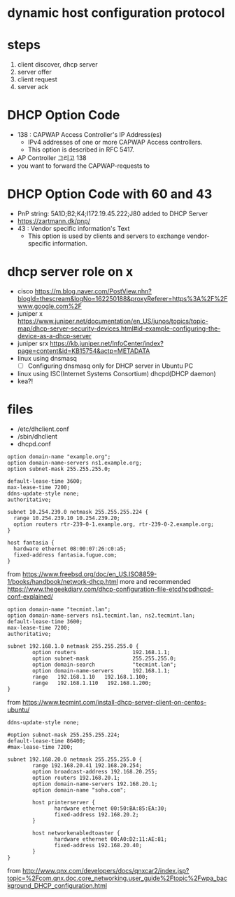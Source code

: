 * dynamic host configuration protocol

* steps

1. client discover, dhcp server
2. server offer
3. client request
4. server ack

* DHCP Option Code

- 138 : CAPWAP Access Controller's IP Address(es)
  - IPv4 addresses of one or more CAPWAP Access controllers. 
  - This option is described in RFC 5417.
- AP Controller 그리고 138
- you want to forward the CAPWAP-requests to

* DHCP Option Code with 60 and 43

- PnP string: 5A1D;B2;K4;I172.19.45.222;J80 added to DHCP Server
- https://zartmann.dk/pnp/
- 43 : Vendor specific information's Text
  - This option is used by clients and servers to exchange vendor-specific information.

* dhcp server role on x

- cisco
  https://m.blog.naver.com/PostView.nhn?blogId=thescream&logNo=162250188&proxyReferer=https%3A%2F%2Fwww.google.com%2F
- juniper x
  https://www.juniper.net/documentation/en_US/junos/topics/topic-map/dhcp-server-security-devices.html#id-example-configuring-the-device-as-a-dhcp-server
- juniper srx
  https://kb.juniper.net/InfoCenter/index?page=content&id=KB15754&actp=METADATA
- linux using dnsmasq
  - [ ] Configuring dnsmasq only for DHCP server in Ubuntu PC
- linux using ISC(Internet Systems Consortium) dhcpd(DHCP daemon)
- kea?!

* files

- /etc/dhclient.conf
- /sbin/dhclient
- dhcpd.conf

#+BEGIN_SRC
option domain-name "example.org";
option domain-name-servers ns1.example.org;
option subnet-mask 255.255.255.0;

default-lease-time 3600;
max-lease-time 7200;
ddns-update-style none;
authoritative;

subnet 10.254.239.0 netmask 255.255.255.224 {
  range 10.254.239.10 10.254.239.20;
  option routers rtr-239-0-1.example.org, rtr-239-0-2.example.org;
}

host fantasia {
  hardware ethernet 08:00:07:26:c0:a5;
  fixed-address fantasia.fugue.com;
}
#+END_SRC

from https://www.freebsd.org/doc/en_US.ISO8859-1/books/handbook/network-dhcp.html
more and recommended https://www.thegeekdiary.com/dhcp-configuration-file-etcdhcpdhcpd-conf-explained/

#+BEGIN_SRC 
option domain-name "tecmint.lan";
option domain-name-servers ns1.tecmint.lan, ns2.tecmint.lan;
default-lease-time 3600; 
max-lease-time 7200;
authoritative;

subnet 192.168.1.0 netmask 255.255.255.0 {
        option routers                  192.168.1.1;
        option subnet-mask              255.255.255.0;
        option domain-search            "tecmint.lan";
        option domain-name-servers      192.168.1.1;
        range   192.168.1.10   192.168.1.100;
        range   192.168.1.110   192.168.1.200;
}
#+END_SRC

from https://www.tecmint.com/install-dhcp-server-client-on-centos-ubuntu/

#+BEGIN_SRC 
ddns-update-style none;

#option subnet-mask 255.255.255.224;
default-lease-time 86400;
#max-lease-time 7200;

subnet 192.168.20.0 netmask 255.255.255.0 {
        range 192.168.20.41 192.168.20.254;
        option broadcast-address 192.168.20.255;
        option routers 192.168.20.1;
        option domain-name-servers 192.168.20.1;
        option domain-name "soho.com";

        host printerserver {
               hardware ethernet 00:50:BA:85:EA:30;
               fixed-address 192.168.20.2;
        }

        host networkenabledtoaster {
               hardware ethernet 00:A0:D2:11:AE:81;
               fixed-address 192.168.20.40;
        }
}
#+END_SRC

from http://www.qnx.com/developers/docs/qnxcar2/index.jsp?topic=%2Fcom.qnx.doc.core_networking.user_guide%2Ftopic%2Fwpa_background_DHCP_configuration.html
